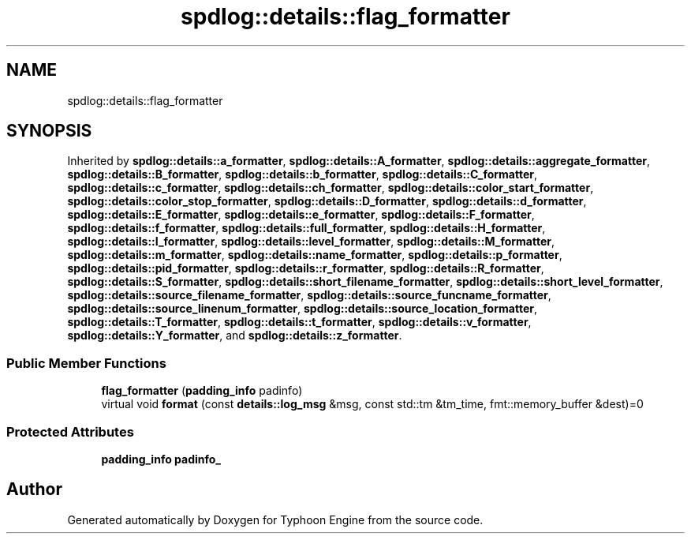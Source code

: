 .TH "spdlog::details::flag_formatter" 3 "Sat Jul 20 2019" "Version 0.1" "Typhoon Engine" \" -*- nroff -*-
.ad l
.nh
.SH NAME
spdlog::details::flag_formatter
.SH SYNOPSIS
.br
.PP
.PP
Inherited by \fBspdlog::details::a_formatter\fP, \fBspdlog::details::A_formatter\fP, \fBspdlog::details::aggregate_formatter\fP, \fBspdlog::details::B_formatter\fP, \fBspdlog::details::b_formatter\fP, \fBspdlog::details::C_formatter\fP, \fBspdlog::details::c_formatter\fP, \fBspdlog::details::ch_formatter\fP, \fBspdlog::details::color_start_formatter\fP, \fBspdlog::details::color_stop_formatter\fP, \fBspdlog::details::D_formatter\fP, \fBspdlog::details::d_formatter\fP, \fBspdlog::details::E_formatter\fP, \fBspdlog::details::e_formatter\fP, \fBspdlog::details::F_formatter\fP, \fBspdlog::details::f_formatter\fP, \fBspdlog::details::full_formatter\fP, \fBspdlog::details::H_formatter\fP, \fBspdlog::details::I_formatter\fP, \fBspdlog::details::level_formatter\fP, \fBspdlog::details::M_formatter\fP, \fBspdlog::details::m_formatter\fP, \fBspdlog::details::name_formatter\fP, \fBspdlog::details::p_formatter\fP, \fBspdlog::details::pid_formatter\fP, \fBspdlog::details::r_formatter\fP, \fBspdlog::details::R_formatter\fP, \fBspdlog::details::S_formatter\fP, \fBspdlog::details::short_filename_formatter\fP, \fBspdlog::details::short_level_formatter\fP, \fBspdlog::details::source_filename_formatter\fP, \fBspdlog::details::source_funcname_formatter\fP, \fBspdlog::details::source_linenum_formatter\fP, \fBspdlog::details::source_location_formatter\fP, \fBspdlog::details::T_formatter\fP, \fBspdlog::details::t_formatter\fP, \fBspdlog::details::v_formatter\fP, \fBspdlog::details::Y_formatter\fP, and \fBspdlog::details::z_formatter\fP\&.
.SS "Public Member Functions"

.in +1c
.ti -1c
.RI "\fBflag_formatter\fP (\fBpadding_info\fP padinfo)"
.br
.ti -1c
.RI "virtual void \fBformat\fP (const \fBdetails::log_msg\fP &msg, const std::tm &tm_time, fmt::memory_buffer &dest)=0"
.br
.in -1c
.SS "Protected Attributes"

.in +1c
.ti -1c
.RI "\fBpadding_info\fP \fBpadinfo_\fP"
.br
.in -1c

.SH "Author"
.PP 
Generated automatically by Doxygen for Typhoon Engine from the source code\&.
